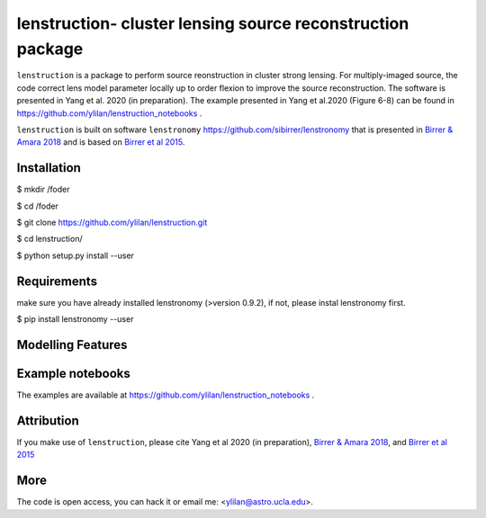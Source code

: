 
=============================
lenstruction- cluster lensing source reconstruction package
=============================
.. image:: https://badge.fury.io/py/cluster_lenstronomy.png
    :target: http://badge.fury.io/py/cluster_lenstronomy
.. image:: https://travis-ci.org/ylilan/cluster_lenstronomy.png?branch=master
    :target: https://travis-ci.org/ylilan/cluster_lenstronomy
``lenstruction`` is a package to perform source reonstruction in cluster strong lensing. 
For multiply-imaged source, the code correct lens model parameter  locally up to order flexion to improve the source reconstruction.  
The software is presented in Yang et al. 2020 (in preparation). 
The example presented in Yang et al.2020 (Figure 6-8) can be found in https://github.com/ylilan/lenstruction_notebooks .

``lenstruction`` is built on software ``lenstronomy`` https://github.com/sibirrer/lenstronomy that is presented in
`Birrer & Amara 2018 <https://arxiv.org/abs/1803.09746v1>`_ and is based on `Birrer et al 2015 <http://adsabs.harvard.edu/abs/2015ApJ...813..102B>`_.

Installation
------------
$ mkdir /foder

$ cd /foder

$ git clone https://github.com/ylilan/lenstruction.git 

$ cd lenstruction/

$ python setup.py install --user


Requirements
------------
make sure you have already installed lenstronomy (>version 0.9.2), if not, please instal lenstronomy first.    

$ pip install lenstronomy --user

Modelling Features
------------

Example notebooks
------------
The examples are available at https://github.com/ylilan/lenstruction_notebooks .


Attribution
------------
If you make use of ``lenstruction``, please cite Yang et al 2020 (in preparation),
`Birrer & Amara 2018 <https://arxiv.org/abs/1803.09746v1>`_, and `Birrer et al 2015 <http://adsabs.harvard.edu/abs/2015ApJ...813..102B>`_

More  
------------
The code is open access, you can hack it or email me: <ylilan@astro.ucla.edu>.
